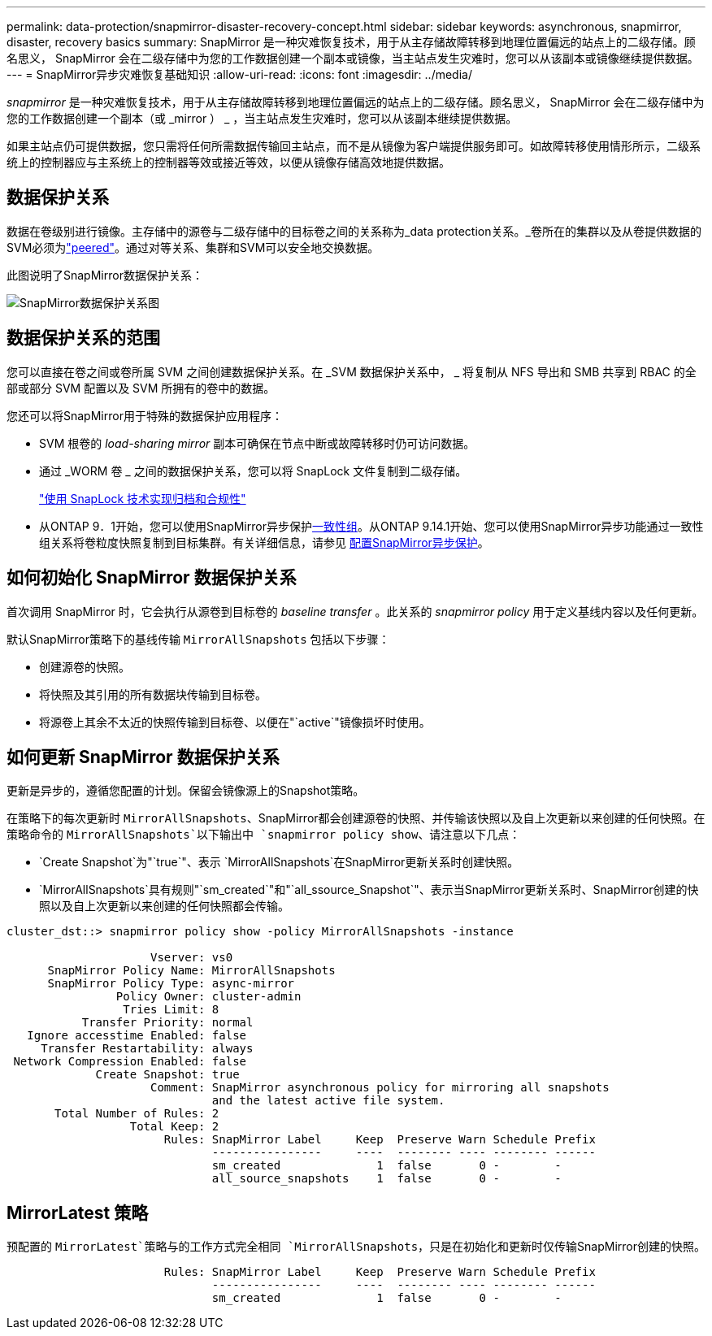 ---
permalink: data-protection/snapmirror-disaster-recovery-concept.html 
sidebar: sidebar 
keywords: asynchronous, snapmirror, disaster, recovery basics 
summary: SnapMirror 是一种灾难恢复技术，用于从主存储故障转移到地理位置偏远的站点上的二级存储。顾名思义， SnapMirror 会在二级存储中为您的工作数据创建一个副本或镜像，当主站点发生灾难时，您可以从该副本或镜像继续提供数据。 
---
= SnapMirror异步灾难恢复基础知识
:allow-uri-read: 
:icons: font
:imagesdir: ../media/


[role="lead"]
_snapmirror_ 是一种灾难恢复技术，用于从主存储故障转移到地理位置偏远的站点上的二级存储。顾名思义， SnapMirror 会在二级存储中为您的工作数据创建一个副本（或 _mirror ） _ ，当主站点发生灾难时，您可以从该副本继续提供数据。

如果主站点仍可提供数据，您只需将任何所需数据传输回主站点，而不是从镜像为客户端提供服务即可。如故障转移使用情形所示，二级系统上的控制器应与主系统上的控制器等效或接近等效，以便从镜像存储高效地提供数据。



== 数据保护关系

数据在卷级别进行镜像。主存储中的源卷与二级存储中的目标卷之间的关系称为_data protection关系。_卷所在的集群以及从卷提供数据的SVM必须为link:../peering/index.html["peered"]。通过对等关系、集群和SVM可以安全地交换数据。

此图说明了SnapMirror数据保护关系：

image:snapmirror-for-dp-pg.gif["SnapMirror数据保护关系图"]



== 数据保护关系的范围

您可以直接在卷之间或卷所属 SVM 之间创建数据保护关系。在 _SVM 数据保护关系中， _ 将复制从 NFS 导出和 SMB 共享到 RBAC 的全部或部分 SVM 配置以及 SVM 所拥有的卷中的数据。

您还可以将SnapMirror用于特殊的数据保护应用程序：

* SVM 根卷的 _load-sharing mirror_ 副本可确保在节点中断或故障转移时仍可访问数据。
* 通过 _WORM 卷 _ 之间的数据保护关系，您可以将 SnapLock 文件复制到二级存储。
+
link:../snaplock/index.html["使用 SnapLock 技术实现归档和合规性"]

* 从ONTAP 9．1开始，您可以使用SnapMirror异步保护xref:../consistency-groups/index.html[一致性组]。从ONTAP 9.14.1开始、您可以使用SnapMirror异步功能通过一致性组关系将卷粒度快照复制到目标集群。有关详细信息，请参见 xref:../consistency-groups/protect-task.html#configure-snapmirror-asynchronous[配置SnapMirror异步保护]。




== 如何初始化 SnapMirror 数据保护关系

首次调用 SnapMirror 时，它会执行从源卷到目标卷的 _baseline transfer_ 。此关系的 _snapmirror policy_ 用于定义基线内容以及任何更新。

默认SnapMirror策略下的基线传输 `MirrorAllSnapshots` 包括以下步骤：

* 创建源卷的快照。
* 将快照及其引用的所有数据块传输到目标卷。
* 将源卷上其余不太近的快照传输到目标卷、以便在"`active`"镜像损坏时使用。




== 如何更新 SnapMirror 数据保护关系

更新是异步的，遵循您配置的计划。保留会镜像源上的Snapshot策略。

在策略下的每次更新时 `MirrorAllSnapshots`、SnapMirror都会创建源卷的快照、并传输该快照以及自上次更新以来创建的任何快照。在策略命令的 `MirrorAllSnapshots`以下输出中 `snapmirror policy show`、请注意以下几点：

* `Create Snapshot`为"`true`"、表示 `MirrorAllSnapshots`在SnapMirror更新关系时创建快照。
* `MirrorAllSnapshots`具有规则"`sm_created`"和"`all_ssource_Snapshot`"、表示当SnapMirror更新关系时、SnapMirror创建的快照以及自上次更新以来创建的任何快照都会传输。


[listing]
----
cluster_dst::> snapmirror policy show -policy MirrorAllSnapshots -instance

                     Vserver: vs0
      SnapMirror Policy Name: MirrorAllSnapshots
      SnapMirror Policy Type: async-mirror
                Policy Owner: cluster-admin
                 Tries Limit: 8
           Transfer Priority: normal
   Ignore accesstime Enabled: false
     Transfer Restartability: always
 Network Compression Enabled: false
             Create Snapshot: true
                     Comment: SnapMirror asynchronous policy for mirroring all snapshots
                              and the latest active file system.
       Total Number of Rules: 2
                  Total Keep: 2
                       Rules: SnapMirror Label     Keep  Preserve Warn Schedule Prefix
                              ----------------     ----  -------- ---- -------- ------
                              sm_created              1  false       0 -        -
                              all_source_snapshots    1  false       0 -        -
----


== MirrorLatest 策略

预配置的 `MirrorLatest`策略与的工作方式完全相同 `MirrorAllSnapshots`，只是在初始化和更新时仅传输SnapMirror创建的快照。

[listing]
----

                       Rules: SnapMirror Label     Keep  Preserve Warn Schedule Prefix
                              ----------------     ----  -------- ---- -------- ------
                              sm_created              1  false       0 -        -
----